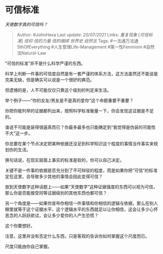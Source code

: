 * 可信标准
  :PROPERTIES:
  :CUSTOM_ID: 可信标准
  :END:

/天使数字真的可信吗？/

#+BEGIN_QUOTE
  Author: #JohnHexa Last update: /20/07/2021/ Links: [[重复现象]]
  [[[可信标准][可信标准]]] [[信仰]] [[信的力量]] [[信的捆绑]] [[世界史]]
  [[自然法]] Tags: #一法通万法通SthOfEverything #人生管理Life-Management
  #第一性Feminism #自然法Natural-Law
#+END_QUOTE

“可信的标准”并不是什么科学严谨的东西。

科学上判断一件事的可信度自然是有一套严谨的体系方法，这方法虽然还不能说是完美无缺，但是确实可以说是一个很好的典范。

但遗憾的是，人不可能仅仅只靠这个级别的判定来生活。

举个例子------“你的女友/男友是不是真的爱你”这个命题重要不重要？

你把你能列举的证据都列出来，按照科学标准衡量一下，你会发现这证据是不足的。

谁说不可能是装得很逼真而已？你最多最多也只能确定到“我觉得是伪装的可能性不大”这一步。

你总要在某个节点决定把某种依据还没足到科学知识这个程度的事情当作事实来规划你的生活。

换句话说，在现实层面上事实的标准是软的，你可以自己决定。

关键不是一件事的依据是否充分到了不可辩驳的程度，而是如果你把“可信”的标准定在这里，会导致多少其他的事情会因此变得可信？

放到天使数字这种话题上------如果“天使数字”这种证据强度的东西可以视为可信，那么你是否能接受同等证据级别的其他东西也都可信？

另一个角度是------如果你宣布你相信一件事情和你相信的逻辑与依据，那么在别人眼里就等于这个证据水平、这个逻辑水平的东西就足以让你相信，这会让多少心怀恶念的人跃跃欲试，会让多少爱你的人产生恐慌？

这个你要想好。

注意，这里并没有否定什么东西，只是客观的告诉你如何掌握这个尺度而已。

尺度只能由你自己掌握。
